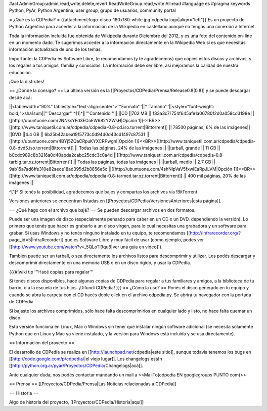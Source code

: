 #acl AdminGroup:admin,read,write,delete,revert ReadWriteGroup:read,write All:read 
#language es
#pragma keywords Python, PyAr, Python Argentina, user group, grupo de usuarios, community portal

= ¿Qué es la CDPedia? =
{{attachment:logo-disco-180x180-white.jpg|cdpedia logo|align="left"}} Es un proyecto de Python Argentina para acceder a la información de la Wikipedia en castellano aunque no tengas una conexión a Internet.

Toda la información incluída fue obtenida de Wikipedia durante Diciembre del 2012, y es una foto del contenido on-line en un momento dado. Te sugerimos acceder a la información directamente en la Wikipedia Web si es que necesitás información actualizada de uno de los temas.

Importante: la CDPedia es Software Libre, te recomendamos (y te agradecemos) que copies estos discos y archivos, y los regales a tus amigos, familia y conocidos. La información debe ser libre, así mejoramos la calidad de nuestra educación.

¡Que la disfrutes!

== ¿Dónde la consigo? ==
La última versión es la [[Proyectos/CDPedia/Prensa/Release0.8|0.8]] y se puede descargar desde acá:

||<tablewidth="90%" tablestyle="text-align:center">'''Formato'''||'''Tamaño'''||<style="font-weight: bold;">sha1sum||'''Descargar'''^[1]^||'''Contenido'''||
||CD ||702 MB || f33a3c71754f645afe1a06780f2d0a058cd3198e || [[http://ubuntuone.com/2NNksYFd3EOaEW682Y2WsH|Opción 1]]<<BR>>[[http://www.taniquetil.com.ar/cdpedia/cdpedia-0.8-cd.iso.torrent|Bittorrent]] || 78500 páginas, 6% de las imágenes||
||DVD ||4.4 GB || 6b25b42abea19f5773c0d94d0d43cd1497c87531 ||[[http://ubuntuone.com/4BYj5ZQaCRpuKYXCRPwgnI|Opción 1]]<<BR>>[[http://www.taniquetil.com.ar/cdpedia/cdpedia-0.8-dvd5.iso.torrent|Bittorrent]] || Todas las páginas, 24% de las imágenes ||
||tarball, grande || 11 GB || b0cdc989c8b3216a0d40abda2cabc25cdc3c0a4d ||[[http://www.taniquetil.com.ar/cdpedia/cdpedia-0.8-tarbig.tar.xz.torrent|Bittorrent]] || Todas las páginas, todas las imágenes ||
||tarball, medio || 2.7 GB || 9ab15a7ad6ffe310e82aece18ad395d2b8856e5c ||[[http://ubuntuone.com/4shNIpVaV5fxwlEaRpJLVM|Opción 1]]<<BR>>[[http://www.taniquetil.com.ar/cdpedia/cdpedia-0.8-tarmed.tar.xz.torrent|Bittorrent]] || 400 mil páginas, 20% de las imágenes ||

^[1]^ Si tenés la posibilidad, agradecemos que bajes y compartas los archivos vía !BitTorrent

Versiones anteriores se encuentran listadas en [[Proyectos/CDPedia/VersionesAnteriores|esta página]].

== ¿Qué hago con el archivo que bajé? ==
Se pueden descargar archivos en dos formatos.

Puede ser una imagen de disco (especialmente pensado para caber en un CD o un DVD, dependiendo la versión). Lo primero que tenés que hacer es grabarlo a un disco virgen, para lo cual necesitas una grabadora y un software para grabar. Si usas Windows y no tenés ninguno instalado en tu equipo, te recomendamos [[http://infrarecorder.org/?page_id=5|InfraRecorder]] que es Software Libre y muy fácil de usar (como ejemplo, podes ver [[http://www.youtube.com/watch?v=_5QLoTl9qu8|ver una guia en video]]).

También puede ser un tarball, o sea directamente los archivos listos para descomprimir y utilizar. Los podés descargar y descomprimir directamente en una memoria USB o en un disco rígido, y usar la CDPedia.

{{{#!wiki tip
'''Hacé copias para regalar'''

Si tenés discos disponibles, hacé algunas copias de CDPedia para regalar a tus familiares y amigos, a la biblioteca de tu barrio, o a la escuela de tus hijos. ¡Difundí CDPedia!
}}}
== ¿Cómo la uso? ==
Ponés el disco generado en tu equipo y cuando se abra la carpeta con el CD hacés doble click en el archivo cdpedia.py. Se abrirá tu navegador con la portada de CDPedia.

Si bajaste los archivos comprimidos, sólo hace falta descomprimirlos en cualquier lado y listo, no hace falta quemar un disco.

Esta versión funciona en Linux, Mac o Windows sin tener que instalar ningún software adicional (se necesita solamente Python que en Linux y Mac ya viene instalado, y la versión para Windows está incluída y se usa directamente).

== Información del proyecto ==

El desarrollo de CDPedia se realiza en [[http://launchpad.net/cdpedia|este sitio]], aunque todavía tenemos los bugs en [[http://code.google.com/p/cdpedia/|el viejo lugar]]. Los changelogs están [[http://python.org.ar/pyar/Proyectos/CDPedia/Changelogs|acá]].

Ante cualquier duda, nos podés contactar mandando un mail a <<MailTo(cdpedia EN googlegroups PUNTO com)>>

== Prensa ==
[[Proyectos/CDPedia/Prensa|Las Noticias relacionadas a CDPedia]]

== Historia ==

Algo de historia del proyecto, [[Proyectos/CDPedia/Historia|aquí]]
